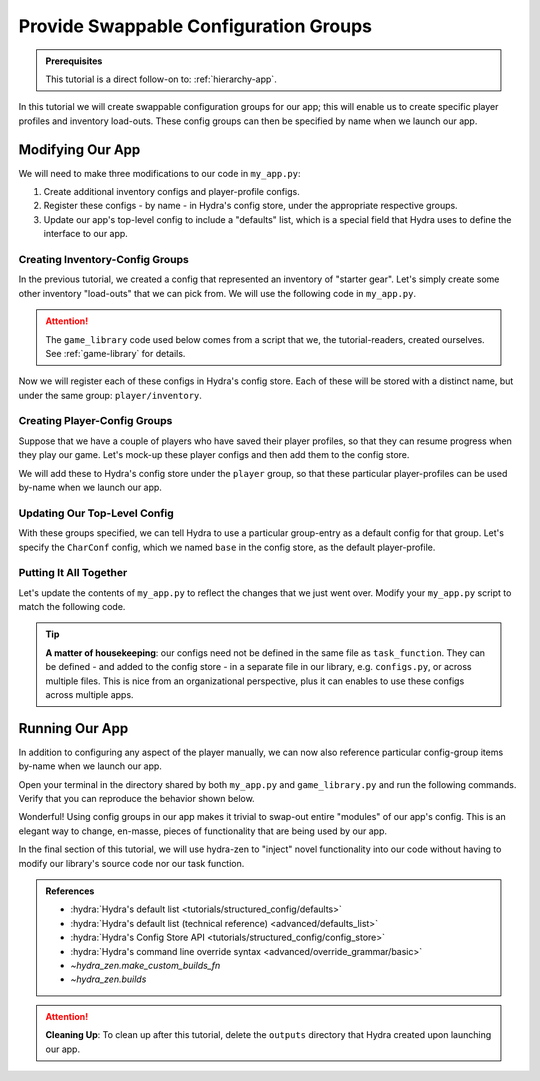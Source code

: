 .. _config-groups-tutorial:

======================================
Provide Swappable Configuration Groups
======================================

.. admonition:: Prerequisites

   This tutorial is a direct follow-on to: :ref:`hierarchy-app`.

In this tutorial we will create swappable configuration groups for our app; this will 
enable us to create specific player profiles and inventory load-outs. These config 
groups can then be specified by name when we launch our app.

Modifying Our App
=================

We will need to make three modifications to our code in ``my_app.py``:

1. Create additional inventory configs and player-profile configs.
2. Register these configs - by name - in Hydra's config store, under the appropriate respective groups.
3. Update our app's top-level config to include a "defaults" list, which is a special field that Hydra uses to define the interface to our app.


Creating Inventory-Config Groups
--------------------------------

In the previous tutorial, we created a config that represented an inventory of "starter gear". Let's simply create some other inventory "load-outs" that we can pick from. We 
will use the following code in ``my_app.py``.

.. attention:: 

   The ``game_library`` code used below comes from a script that we, the 
   tutorial-readers, created ourselves. See :ref:`game-library` for details.

.. code-block:: python
   :caption: Creating configs for new inventory load-outs

   from hydra_zen import make_custom_builds_fn

   from game_library import inventory

   builds = make_custom_builds_fn(populate_full_signature=True)

   InventoryConf = builds(inventory)
   starter_gear = InventoryConf(gold=10, weapon="stick", costume="tunic")
   advanced_gear = InventoryConf(gold=500, weapon="wand", costume="magic robe")
   hard_mode_gear = InventoryConf(gold=0, weapon="inner thoughts", costume="rags")

Now we will register each of these configs in Hydra's config store. Each of these will 
be stored with a distinct name, but under the same group: ``player/inventory``.

.. code-block:: python
   :caption: Adding configs to the ``player/inventory`` group in Hydra's config store

   from hydra.core.config_store import ConfigStore


   cs = ConfigStore.instance()

   cs.store(group="player/inventory", name="starter", node=starter_gear)
   cs.store(group="player/inventory", name="advanced", node=advanced_gear)
   cs.store(group="player/inventory", name="hard_mode", node=hard_mode_gear)


Creating Player-Config Groups
-----------------------------

Suppose that we have a couple of players who have saved their player profiles, so that 
they can resume progress when they play our game. Let's mock-up these player configs 
and then add them to the config store.

.. code-block:: python
   :caption: Creating player-profile configs
   
   from game_library import Character

   CharConf = builds(Character, inventory=starter_gear)
   
   brinda_conf = CharConf(
       name="brinda",
       level=47,
       inventory=InventoryConf(costume="cape", weapon="flute", gold=52),
   )
   
   rakesh_conf = CharConf(
       name="rakesh",
       level=300,
       inventory=InventoryConf(costume="PJs", weapon="pillow", gold=41),
   )

We will add these to Hydra's config store under the ``player`` group, so that these 
particular player-profiles can be used by-name when we launch our app.


.. code-block:: python
   :caption: Adding configs to the ``player`` group in Hydra's config store

   cs.store(group="player", name="base", node=CharConf)
   cs.store(group="player", name="brinda", node=brinda_conf)
   cs.store(group="player", name="rakesh", node=rakesh_conf)


Updating Our Top-Level Config 
-----------------------------

With these groups specified, we can tell Hydra to use a particular group-entry as a 
default config for that group. Let's specify the ``CharConf`` config, which we named ``base`` in the config store, as the default player-profile.


.. code-block:: python
   :caption: Specifying the player-group item named ``base`` as the default player-profile

   Config = make_config("player", defaults=["_self_", {"player": "base"}])
   cs.store(name="config", node=Config)


Putting It All Together
-----------------------

Let's update the contents of ``my_app.py`` to reflect the changes that we just went 
over. Modify your ``my_app.py`` script to match the following code.

.. code-block:: python
   :caption: Contents of ``my_app.py``

   import hydra
   from hydra.core.config_store import ConfigStore
   
   from hydra_zen import instantiate, make_config, make_custom_builds_fn
   
   from game_library import inventory, Character
   
   builds = make_custom_builds_fn(populate_full_signature=True)
   
   cs = ConfigStore.instance()

   # Create inventory configs
   InventoryConf = builds(inventory)
   starter_gear = InventoryConf(gold=10, weapon="stick", costume="tunic")
   advanced_gear = InventoryConf(gold=500, weapon="wand", costume="magic robe")
   hard_mode_gear = InventoryConf(gold=0, weapon="inner thoughts", costume="rags")
   
   # Register inventory configs under group: player/inventory
   cs.store(group="player/inventory", name="starter", node=starter_gear)
   cs.store(group="player/inventory", name="advanced", node=advanced_gear)
   cs.store(group="player/inventory", name="hard_mode", node=hard_mode_gear)
   
   # Create player-profile configs
   CharConf = builds(Character, inventory=starter_gear)

   brinda_conf = CharConf(
       name="brinda",
       level=47,
       inventory=InventoryConf(costume="cape", weapon="flute", gold=52),
   )
   
   rakesh_conf = CharConf(
       name="rakesh",
       level=300,
       inventory=InventoryConf(costume="PJs", weapon="pillow", gold=41),
   )
   
   # Register player-profile configs under group: player
   cs.store(group="player", name="base", node=CharConf)
   cs.store(group="player", name="brinda", node=brinda_conf)
   cs.store(group="player", name="rakesh", node=rakesh_conf)
   
   # Specify default group for player to be: base
   Config = make_config("player", defaults=["_self_", {"player": "base"}])
   
   cs.store(name="config", node=Config)
   
   
   @hydra.main(config_path=None, config_name="config")
   def task_function(cfg: Config):
       cfg = instantiate(cfg)
   
       player = cfg.player
       print(player)
   
       with open("player_log.txt", "w") as f:
           f.write("Game session log:\n")
           f.write(f"Player: {player}\n")
   
       return player
   
   
   if __name__ == "__main__":
       task_function()

.. tip::

   **A matter of housekeeping**: our configs need not be defined in the same file as
   ``task_function``. They can be defined - and added to the config store - in a 
   separate file in our library, e.g. ``configs.py``, or across multiple files. This is 
   nice from an organizational perspective, plus it can enables to use these configs
   across multiple apps.


Running Our App
===============

In addition to configuring any aspect of the player manually, we can now also reference particular config-group items by-name when we launch our app.

Open your terminal in the directory shared by both ``my_app.py`` and 
``game_library.py`` and run the following commands. Verify that you can reproduce the 
behavior shown below.

.. code-block:: console
   :caption: Default inventory.

   $ python my_app.py player.name=ivy
   ivy, lvl: 1, has: {'gold': 10, 'weapon': 'stick', 'costume': 'tunic'}

.. code-block:: console
   :caption: Give player 'hard-mode' load-out.

   $ python my_app.py player.name=ivy +player/inventory=hard_mode
   ivy, lvl: 1, has: {'gold': 0, 'weapon': 'inner thoughts', 'costume': 'rags'}

.. code-block:: console
   :caption: Player-level 3. With 'hard-mode' load-out, but with 10 gold.

   $ python my_app.py player.name=ivy player.level=3 +player/inventory=hard_mode player.inventory.gold=10
   ivy, lvl: 3, has: {'gold': 10, 'weapon': 'inner thoughts', 'costume': 'rags'}

.. code-block:: console
   :caption: Load Rakesh's player-profile

   $ python my_app.py player=rakesh
   rakesh, lvl: 300, has: {'gold': 41, 'weapon': 'pillow', 'costume': 'PJs'}

.. code-block:: console
   :caption: Load Brinda's player-profile, and change their costume

   $ python my_app.py player=brinda player.inventory.costume=armor
   brinda, lvl: 47, has: {'gold': 52, 'weapon': 'flute', 'costume': 'armor'}


Wonderful! Using config groups in our app makes it trivial to swap-out entire "modules" 
of our app's config. This is an elegant way to change, en-masse, pieces of functionality that are being used by our app.

In the final section of this tutorial, we will use hydra-zen to "inject" novel 
functionality into our code without having to modify our library's source code nor our task function.

.. admonition:: References
   
   - :hydra:`Hydra's default list <tutorials/structured_config/defaults>`
   - :hydra:`Hydra's default list (technical reference) <advanced/defaults_list>`
   - :hydra:`Hydra's Config Store API <tutorials/structured_config/config_store>`
   - :hydra:`Hydra's command line override syntax <advanced/override_grammar/basic>`
   - `~hydra_zen.make_custom_builds_fn`
   - `~hydra_zen.builds`

.. attention:: **Cleaning Up**:
   To clean up after this tutorial, delete the ``outputs`` directory that Hydra created 
   upon launching our app.

